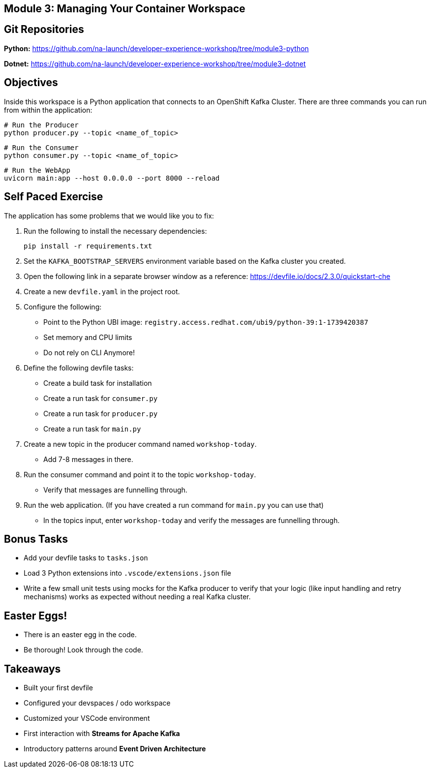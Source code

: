 == Module 3: Managing Your Container Workspace
:navtitle: Managing Your Container Workspace

== Git Repositories 

*Python:* https://github.com/na-launch/developer-experience-workshop/tree/module3-python 

*Dotnet:* https://github.com/na-launch/developer-experience-workshop/tree/module3-dotnet

== Objectives

Inside this workspace is a Python application that connects to an OpenShift Kafka Cluster. There are three commands you can run from within the application:

[source,sh]
----
# Run the Producer
python producer.py --topic <name_of_topic>
----

[source,sh]
----
# Run the Consumer
python consumer.py --topic <name_of_topic>
----

[source,sh]
----
# Run the WebApp
uvicorn main:app --host 0.0.0.0 --port 8000 --reload
----

== Self Paced Exercise

The application has some problems that we would like you to fix:

. Run the following to install the necessary dependencies:
+
[source,sh]
----
pip install -r requirements.txt
----

. Set the `KAFKA_BOOTSTRAP_SERVERS` environment variable based on the Kafka cluster you created.

. Open the following link in a separate browser window as a reference:
https://devfile.io/docs/2.3.0/quickstart-che

. Create a new `devfile.yaml` in the project root.

. Configure the following:
  * Point to the Python UBI image: `registry.access.redhat.com/ubi9/python-39:1-1739420387`
  * Set memory and CPU limits
  * Do not rely on CLI Anymore!

. Define the following devfile tasks:
  * Create a build task for installation
  * Create a run task for `consumer.py`
  * Create a run task for `producer.py`
  * Create a run task for `main.py`

. Create a new topic in the producer command named `workshop-today`.

  * Add 7-8 messages in there.

. Run the consumer command and point it to the topic `workshop-today`.

  * Verify that messages are funnelling through.

. Run the web application. (If you have created a run command for `main.py` you can use that)

  * In the topics input, enter `workshop-today` and verify the messages are funnelling through.

== Bonus Tasks

* Add your devfile tasks to `tasks.json`
* Load 3 Python extensions into `.vscode/extensions.json` file
* Write a few small unit tests using mocks for the Kafka producer to verify that your logic (like input handling and retry mechanisms) works as expected without needing a real Kafka cluster.

== Easter Eggs!

* There is an easter egg in the code.
* Be thorough! Look through the code.

== Takeaways

* Built your first devfile
* Configured your devspaces / odo workspace
* Customized your VSCode environment
* First interaction with **Streams for Apache Kafka**
* Introductory patterns around **Event Driven Architecture**
